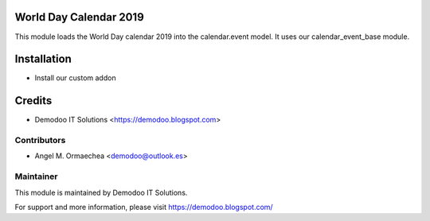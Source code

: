 .. image:: https://img.shields.io/badge/licence-AGPL--3-blue.svg
   :alt: License: AGPL-3

World Day Calendar 2019
=======================
This module loads the World Day calendar 2019 into the calendar.event model. It uses our calendar_event_base module.

Installation
============
- Install our custom addon

Credits
=======
* Demodoo IT Solutions <https://demodoo.blogspot.com>

Contributors
------------
* Angel M. Ormaechea <demodoo@outlook.es>

Maintainer
----------
.. image:: /world_day_calendar_2019/static/src/img/demodoo-logo-small.png
   :alt: Demodoo IT Solutions
   :target: https://demodoo.blogspot.com/

This module is maintained by Demodoo IT Solutions.

For support and more information, please visit https://demodoo.blogspot.com/
